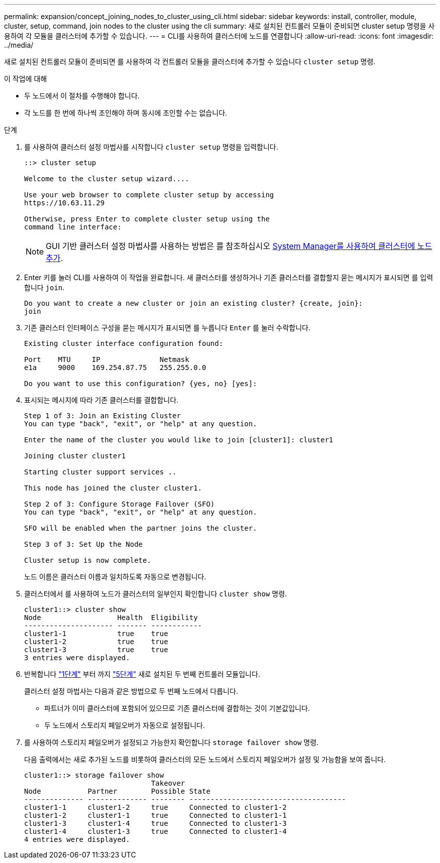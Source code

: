 ---
permalink: expansion/concept_joining_nodes_to_cluster_using_cli.html 
sidebar: sidebar 
keywords: install, controller, module, cluster, setup, command, join nodes to the cluster using the cli 
summary: 새로 설치된 컨트롤러 모듈이 준비되면 cluster setup 명령을 사용하여 각 모듈을 클러스터에 추가할 수 있습니다. 
---
= CLI를 사용하여 클러스터에 노드를 연결합니다
:allow-uri-read: 
:icons: font
:imagesdir: ../media/


[role="lead"]
새로 설치된 컨트롤러 모듈이 준비되면 를 사용하여 각 컨트롤러 모듈을 클러스터에 추가할 수 있습니다 `cluster setup` 명령.

.이 작업에 대해
* 두 노드에서 이 절차를 수행해야 합니다.
* 각 노드를 한 번에 하나씩 조인해야 하며 동시에 조인할 수는 없습니다.


.단계
. [[step1]] 를 사용하여 클러스터 설정 마법사를 시작합니다 `cluster setup` 명령을 입력합니다.
+
[listing]
----
::> cluster setup

Welcome to the cluster setup wizard....

Use your web browser to complete cluster setup by accessing
https://10.63.11.29

Otherwise, press Enter to complete cluster setup using the
command line interface:
----
+
[NOTE]
====
GUI 기반 클러스터 설정 마법사를 사용하는 방법은 를 참조하십시오 xref:task_adding_nodes_to_cluster_using_system_manager.html[System Manager를 사용하여 클러스터에 노드 추가].

====
. Enter 키를 눌러 CLI를 사용하여 이 작업을 완료합니다. 새 클러스터를 생성하거나 기존 클러스터를 결합할지 묻는 메시지가 표시되면 를 입력합니다 `join`.
+
[listing]
----
Do you want to create a new cluster or join an existing cluster? {create, join}:
join
----
. 기존 클러스터 인터페이스 구성을 묻는 메시지가 표시되면 를 누릅니다 `Enter` 를 눌러 수락합니다.
+
[listing]
----
Existing cluster interface configuration found:

Port    MTU     IP              Netmask
e1a     9000    169.254.87.75   255.255.0.0

Do you want to use this configuration? {yes, no} [yes]:
----
. 표시되는 메시지에 따라 기존 클러스터를 결합합니다.
+
[listing]
----
Step 1 of 3: Join an Existing Cluster
You can type "back", "exit", or "help" at any question.

Enter the name of the cluster you would like to join [cluster1]: cluster1

Joining cluster cluster1

Starting cluster support services ..

This node has joined the cluster cluster1.

Step 2 of 3: Configure Storage Failover (SFO)
You can type "back", "exit", or "help" at any question.

SFO will be enabled when the partner joins the cluster.

Step 3 of 3: Set Up the Node

Cluster setup is now complete.
----
+
노드 이름은 클러스터 이름과 일치하도록 자동으로 변경됩니다.

. [[step5]] 클러스터에서 를 사용하여 노드가 클러스터의 일부인지 확인합니다 `cluster show` 명령.
+
[listing]
----
cluster1::> cluster show
Node                  Health  Eligibility
--------------------- ------- ------------
cluster1-1            true    true
cluster1-2            true    true
cluster1-3            true    true
3 entries were displayed.
----
. 반복합니다 link:#step1["1단계"] 부터 까지 link:#step5["5단계"] 새로 설치된 두 번째 컨트롤러 모듈입니다.
+
클러스터 설정 마법사는 다음과 같은 방법으로 두 번째 노드에서 다릅니다.

+
** 파트너가 이미 클러스터에 포함되어 있으므로 기존 클러스터에 결합하는 것이 기본값입니다.
** 두 노드에서 스토리지 페일오버가 자동으로 설정됩니다.


. 를 사용하여 스토리지 페일오버가 설정되고 가능한지 확인합니다 `storage failover show` 명령.
+
다음 출력에서는 새로 추가된 노드를 비롯하여 클러스터의 모든 노드에서 스토리지 페일오버가 설정 및 가능함을 보여 줍니다.

+
[listing]
----
cluster1::> storage failover show
                              Takeover
Node           Partner        Possible State
-------------- -------------- -------- -------------------------------------
cluster1-1     cluster1-2     true     Connected to cluster1-2
cluster1-2     cluster1-1     true     Connected to cluster1-1
cluster1-3     cluster1-4     true     Connected to cluster1-3
cluster1-4     cluster1-3     true     Connected to cluster1-4
4 entries were displayed.
----


